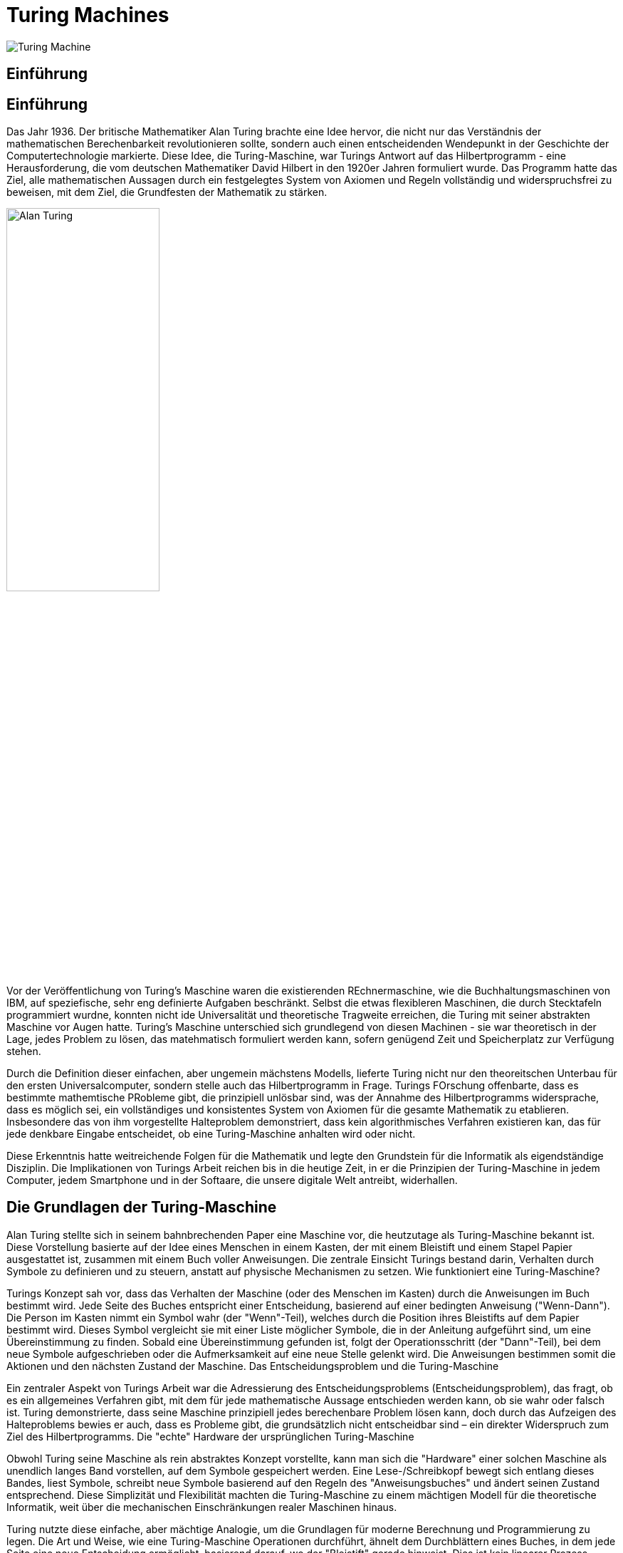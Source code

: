 :title: Turing Machines
:excerpt: A brief introduction into one of the most important concepts of computer science.
:tags: history
:cover_image_url: https://upload.wikimedia.org/wikipedia/commons/0/03/Turing_Machine_Model_Davey_2012.jpg
:url: turing-machines
:slug: turing turingmachine
:imagesdir: ../resources

= Turing Machines

image::Turing_Machine.jpg[]

== Einführung

[.text-left]
== Einführung

Das Jahr 1936. Der britische Mathematiker Alan Turing brachte eine Idee hervor, die nicht nur das Verständnis der mathematischen Berechenbarkeit revolutionieren sollte, sondern auch einen entscheidenden Wendepunkt in der Geschichte der Computertechnologie markierte. Diese Idee, die Turing-Maschine, war Turings Antwort auf das Hilbertprogramm - eine Herausforderung, die vom deutschen Mathematiker David Hilbert in den 1920er Jahren formuliert wurde. Das Programm hatte das Ziel, alle mathematischen Aussagen durch ein festgelegtes System von Axiomen und Regeln vollständig und widerspruchsfrei zu beweisen, mit dem Ziel, die Grundfesten der Mathematik zu stärken.

image::../resources/Alan_Turing.jpg[align="right", width="50%"]


Vor der Veröffentlichung von Turing's Maschine waren die existierenden REchnermaschine, wie die Buchhaltungsmaschinen von IBM, auf speziefische, sehr eng definierte Aufgaben beschränkt. Selbst die etwas flexibleren Maschinen, die durch Stecktafeln programmiert wurdne, konnten nicht ide Universalität und theoretische Tragweite erreichen, die Turing mit seiner abstrakten Maschine vor Augen hatte. Turing's Maschine unterschied sich grundlegend von diesen Machinen - sie war theoretisch in der Lage, jedes Problem zu lösen, das matehmatisch formuliert werden kann, sofern genügend Zeit und Speicherplatz zur Verfügung stehen.

Durch die Definition dieser einfachen, aber ungemein mächstens Modells, lieferte Turing nicht nur den theoreitschen Unterbau für den ersten Universalcomputer, sondern stelle auch das Hilbertprogramm in Frage. Turings FOrschung offenbarte, dass es bestimmte mathemtische PRobleme gibt, die prinzipiell unlösbar sind, was der Annahme des Hilbertprogramms widersprache, dass es möglich sei, ein vollständiges und konsistentes System von Axiomen für die gesamte Mathematik zu etablieren. Insbesondere das von ihm vorgestellte Halteproblem demonstriert, dass kein algorithmisches Verfahren existieren kan, das für jede denkbare Eingabe entscheidet, ob eine Turing-Maschine anhalten wird oder nicht.

Diese Erkenntnis hatte weitreichende Folgen für die Mathematik und legte den Grundstein für die Informatik als eigendständige Disziplin. Die Implikationen von Turings Arbeit reichen bis in die heutige Zeit, in er die Prinzipien der Turing-Maschine in jedem Computer, jedem Smartphone und in der Softaare, die unsere digitale Welt antreibt, widerhallen.

== Die Grundlagen der Turing-Maschine

Alan Turing stellte sich in seinem bahnbrechenden Paper eine Maschine vor, die heutzutage als Turing-Maschine bekannt ist. Diese Vorstellung basierte auf der Idee eines Menschen in einem Kasten, der mit einem Bleistift und einem Stapel Papier ausgestattet ist, zusammen mit einem Buch voller Anweisungen. Die zentrale Einsicht Turings bestand darin, Verhalten durch Symbole zu definieren und zu steuern, anstatt auf physische Mechanismen zu setzen.
Wie funktioniert eine Turing-Maschine?

Turings Konzept sah vor, dass das Verhalten der Maschine (oder des Menschen im Kasten) durch die Anweisungen im Buch bestimmt wird. Jede Seite des Buches entspricht einer Entscheidung, basierend auf einer bedingten Anweisung ("Wenn-Dann"). Die Person im Kasten nimmt ein Symbol wahr (der "Wenn"-Teil), welches durch die Position ihres Bleistifts auf dem Papier bestimmt wird. Dieses Symbol vergleicht sie mit einer Liste möglicher Symbole, die in der Anleitung aufgeführt sind, um eine Übereinstimmung zu finden. Sobald eine Übereinstimmung gefunden ist, folgt der Operationsschritt (der "Dann"-Teil), bei dem neue Symbole aufgeschrieben oder die Aufmerksamkeit auf eine neue Stelle gelenkt wird. Die Anweisungen bestimmen somit die Aktionen und den nächsten Zustand der Maschine.
Das Entscheidungsproblem und die Turing-Maschine

Ein zentraler Aspekt von Turings Arbeit war die Adressierung des Entscheidungsproblems (Entscheidungsproblem), das fragt, ob es ein allgemeines Verfahren gibt, mit dem für jede mathematische Aussage entschieden werden kann, ob sie wahr oder falsch ist. Turing demonstrierte, dass seine Maschine prinzipiell jedes berechenbare Problem lösen kann, doch durch das Aufzeigen des Halteproblems bewies er auch, dass es Probleme gibt, die grundsätzlich nicht entscheidbar sind – ein direkter Widerspruch zum Ziel des Hilbertprogramms.
Die "echte" Hardware der ursprünglichen Turing-Maschine

Obwohl Turing seine Maschine als rein abstraktes Konzept vorstellte, kann man sich die "Hardware" einer solchen Maschine als unendlich langes Band vorstellen, auf dem Symbole gespeichert werden. Eine Lese-/Schreibkopf bewegt sich entlang dieses Bandes, liest Symbole, schreibt neue Symbole basierend auf den Regeln des "Anweisungsbuches" und ändert seinen Zustand entsprechend. Diese Simplizität und Flexibilität machten die Turing-Maschine zu einem mächtigen Modell für die theoretische Informatik, weit über die mechanischen Einschränkungen realer Maschinen hinaus.

Turing nutzte diese einfache, aber mächtige Analogie, um die Grundlagen für moderne Berechnung und Programmierung zu legen. Die Art und Weise, wie eine Turing-Maschine Operationen durchführt, ähnelt dem Durchblättern eines Buches, in dem jede Seite eine neue Entscheidung ermöglicht, basierend darauf, wo der "Bleistift" gerade hinweist. Dies ist kein linearer Prozess, sondern eher ein "Wähle dein eigenes Abenteuer", bei dem die Reihenfolge der durchlaufenen Zustände von der Eingabe abhängt. Letztendlich kann die Maschine zu einem Endzustand gelangen, in dem sie eine Lösung für das gegebene Problem bietet und stoppt, um das Ergebnis auszugeben.

## Theoretische Grundlagen und Bedeutung

Die Church-Turing-These besagt, dass jede Berechnung in der realen Welt in eine äquivalente Berechnung überführt werden kann, die eine Turing-Maschine involviert. In Churchs ursprünglicher Formulierung besagt die These, dass jede Berechnung in der realen Welt mit dem Lambda-Kalkül durchgeführt werden kann, was dem Äquivalent zu allgemein rekursiven Funktionen entspricht.

Mittlerweile umfasst die Church-Turing-These mehr Arten von Berechnungen als ursprünglich vorgesehen, wie zum Beispiel solche mit Zellulären Automaten, Kombinatoren, Registermaschinen und Substitutionssystemen. Sie gilt auch für andere Arten von Berechnungen, die in der theoretischen Informatik gefunden werden, wie Quantencomputing und probabilistisches Computing.

Es gibt widersprüchliche Ansichten über die Church-Turing-These. Die eine besagt, dass sie bewiesen werden kann, und die andere sieht sie als eine Definition für Berechnung. Es gibt keinen Beweis, aber die Evidenz für ihre Gültigkeit kommt von der Tatsache, dass jedes realistische Modell der Berechnung, das bisher entdeckt wurde, als äquivalent gezeigt worden ist. Wäre ein Gerät vorhanden, das Fragen beantworten könnte, die über das hinausgehen, was eine Turing-Maschine beantworten kann, dann würde es als Orakel bezeichnet.

Man sollte jedoch nicht falsch verstehen: Einige Berechnungsmodelle sind effizienter, wie Quantencomputer, aber die Church-Turing-These gilt für jede bisher bekannte Berechnung.

Aber es gibt ein Problem, das kein Berechnungsgerät bisher lösen kann: das Halteproblem (Das Halteproblem bedeutet die Bestimmung, ob eine Turing-Maschine bei einem bestimmten Eingabeprogramm zum Halten kommt. Es ist nicht lösbar für Maschinen mit mehr als vier Zuständen. Das Problem, ob eine allgemeine Turing-Maschine anhält, ist unentscheidbar und wurde erstmals von Turing bewiesen).


Fun fact: Quantum cannot calculate more than normal computers - they just calculate specific problems faster.


## Normale Turing Machine vs Universelle Turing Maschine

Oft hört und liest man den Begriff "Universelle Turing-Maschine" - aber was steckt hier eigentlich dahinter?

Universelle Turing-Maschine

Die universelle Turing-Maschine (UTM) baut auf dem Konzept der normalen Turing-Maschine auf, indem sie die Fähigkeit besitzt, jede andere Turing-Maschine zu simulieren. Anders als eine für ein spezifisches Problem entworfene Maschine, kann die UTM die Beschreibung und Eingabe jeder beliebigen Turing-Maschine empfangen und deren Verhalten nachahmen.

Obwohl die UTM einen entscheidenden theoretischen Durchbruch darstellt und zeigt, dass es möglich ist, eine Maschine zu konstruieren, die jede berechenbare Funktion ausführen kann, bedeutet dies nicht, dass sie eine Lösung für das Hilbertprogramm liefert. Alan Turing entwickelte die UTM und demonstrierte damit die Grenzen dessen, was durch Berechnungen gelöst werden kann, insbesondere hinsichtlich des Entscheidungsproblems des Hilbertprogramms.


Der Unterschied

Der Hauptunterschied zwischen einer normalen Turing-Maschine und einer UTM liegt in deren Universalität. Während eine normale Turing-Maschine für ein bestimmtes Problem entworfen wird, ist die UTM fähig, das Verhalten jeder anderen Turing-Maschine zu simulieren und somit jedes Problem zu lösen, das im Rahmen der Berechenbarkeit lösbar ist.


Die Bedeutung der Unterscheidung

Diese Unterscheidung ist essentiell für unser Verständnis von Computern und Programmierung. Sie verdeutlicht, dass die UTM zwar das Prinzip verkörpert, dass ein einziges programmierbares Gerät jede berechenbare Funktion ausführen kann, dies aber nicht impliziert, dass alle mathematischen Probleme lösbar sind. Die Unmöglichkeit, das Entscheidungsproblem zu lösen, wie von Turing aufgezeigt, unterstreicht die Grenzen der Berechenbarkeit und zeigt, dass das Hilbertprogramm in seinem Anspruch, eine vollständige und widerspruchsfreie Axiomatisierung aller mathematischen Wahrheiten zu liefern, nicht erfüllbar ist. Diese Erkenntnis bildet die Grundlage der modernen Informatik und hat unser Verständnis von den theoretischen Grenzen der Computertechnologie geprägt.

## Turing-Maschinen und Programmiersprachen

Hast du dich je gefragt, was es mit dem Ausdruck "Turing-Vollständigkeit" im Zusammenhang mit Programmiersprachen auf sich hat? Dieses Konzept ist zentral, um die Mächtigkeit und Flexibilität einer Programmiersprache zu verstehen.
Was bedeutet "Turing-Vollständigkeit"?

Kurz gesagt, eine Programmiersprache ist "Turing-vollständig", wenn sie jede Berechnung ausführen kann, die auch eine Turing-Maschine durchführen könnte. Das bedeutet, dass mit dieser Sprache theoretisch jedes denkbare Programmierproblem gelöst werden kann, vorausgesetzt, es gibt genügend Ressourcen (wie Zeit und Speicher).

Die Bedeutung der Turing-Vollständigkeit geht auf Alan Turing zurück, der mit seiner Turing-Maschine ein universelles Berechnungsmodell schuf. Eine Sprache, die Turing-vollständig ist, kann also jedes Problem lösen, das auch auf einer Turing-Maschine lösbar wäre – sie ist in diesem Sinne universell.
Überraschende Beispiele für Turing-Vollständigkeit

Während viele herkömmliche Programmiersprachen wie Python, Java oder C++ ohne Zweifel Turing-vollständig sind, gibt es auch einige überraschende Beispiele, die zeigen, wie weit dieses Konzept reicht:

- Excel: Ja, Microsoft Excel ist tatsächlich Turing-vollständig. Durch die Verwendung von Formeln und Funktionen kann Excel Berechnungen ausführen, die komplex genug sind, um die Kriterien für Turing-Vollständigkeit zu erfüllen. Dies umfasst die Möglichkeit, Schleifen und bedingte Logik über Formeln zu implementieren.

 - Redstone in Minecraft: Das Spiel Minecraft enthält ein Element namens Redstone, mit dem Spieler komplexe Schaltkreise und Logiksysteme innerhalb des Spiels bauen können. Diese können so komplex werden, dass sie im Wesentlichen als Computer funktionieren, was Redstone-Systeme in Minecraft Turing-vollständig macht.

- LaTeX: LaTeX, ein weit verbreitetes System zur Textsatzgestaltung, besonders beliebt in der akademischen Welt für wissenschaftliche Dokumente, kann so manipuliert werden, dass es Berechnungen ausführt. Durch das Erstellen von Schleifen und Bedingungen innerhalb eines LaTeX-Dokuments können Turing-vollständige Berechnungen durchgeführt werden.

Die Bedeutung der Turing-Vollständigkeit

Die Turing-Vollständigkeit einer Programmiersprache oder eines Systems unterstreicht seine Fähigkeit, komplexe Berechnungen durchzuführen. Es zeigt, dass das System leistungsfähig genug ist, um jede Berechnungsaufgabe zu bewältigen, sofern es nicht durch praktische Einschränkungen wie Speicher oder Verarbeitungsgeschwindigkeit begrenzt wird.

Diese Eigenschaft ist nicht nur ein theoretisches Konzept; sie hat praktische Implikationen für die Entwicklung von Software und die Art und Weise, wie wir Probleme mit Computern lösen. Die Erkenntnis, dass sogar Spielzeuge oder Textverarbeitungssysteme Turing-vollständig sein können, erweitert unser Verständnis davon, was als programmierbare Umgebung betrachtet werden kann.

Doch trotz der universellen Berechnungsfähigkeit von Turing-vollständigen Systemen bleibt das Halteproblem, wie bereits von Turing bewiesen, für sie unlösbar. Dieses Paradoxon unterstreicht die Grenzen dessen, was mit Berechnungen erreicht werden kann, selbst in einer Welt, die durch die unglaubliche Flexibilität der Turing-Vollständigkeit ermöglicht wird.


## More Resources
Feel free to checkout a the Website of Alan Turing https://www.turing.org.uk/index.html. Especially, take a look at the Turing Machines Simulator (https://www.turing.org.uk/book/update/tmjavar.html).
